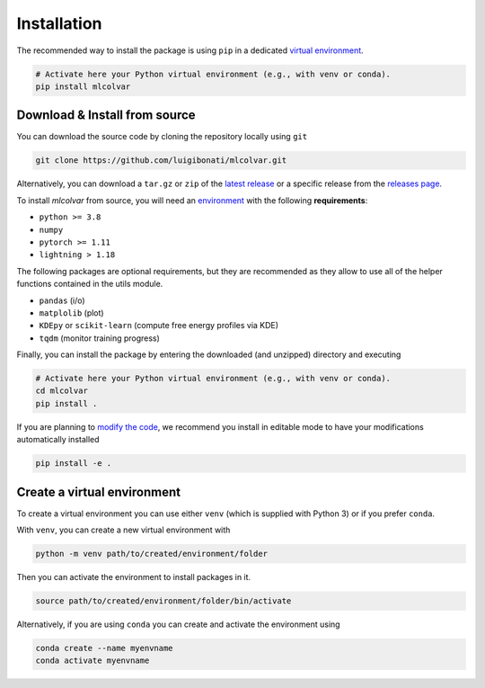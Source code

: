 Installation
============

The recommended way to install the package is using ``pip`` in a dedicated `virtual environment <installation.rst#create-a-virtual-environment>`_.

.. code-block:: bash

    # Activate here your Python virtual environment (e.g., with venv or conda).
    pip install mlcolvar


Download & Install from source
------------------------------

You can download the source code by cloning the repository locally using ``git``

.. code-block:: bash

    git clone https://github.com/luigibonati/mlcolvar.git

Alternatively, you can download a ``tar.gz`` or ``zip`` of the `latest release <https://github.com/luigibonati/mlcolvar/releases/latest>`_
or a specific release from the `releases page <https://github.com/luigibonati/mlcolvar/releases>`_.

To install `mlcolvar` from source, you will need an `environment <installation.rst#create-a-virtual-environment>`_
with the following **requirements**:

* ``python >= 3.8``
* ``numpy``
* ``pytorch >= 1.11``
* ``lightning > 1.18``

The following packages are optional requirements, but they are recommended as they allow to use all of the helper functions
contained in the utils module.

* ``pandas`` (i/o)
* ``matplolib`` (plot)
* ``KDEpy`` or ``scikit-learn`` (compute free energy profiles via KDE)
* ``tqdm`` (monitor training progress)

Finally, you can install the package by entering the downloaded (and unzipped) directory and executing

.. code-block:: bash

    # Activate here your Python virtual environment (e.g., with venv or conda).
    cd mlcolvar
    pip install .

If you are planning to `modify the code <contributing.rst>`_, we recommend you install in editable mode to have your
modifications automatically installed

.. code-block:: bash

    pip install -e .


Create a virtual environment
----------------------------

To create a virtual environment you can use either ``venv`` (which is supplied with Python 3) or if you prefer ``conda``.

With ``venv``, you can create a new virtual environment with

.. code-block:: bash

    python -m venv path/to/created/environment/folder

Then you can activate the environment to install packages in it.

.. code-block:: bash

    source path/to/created/environment/folder/bin/activate

Alternatively, if you are using ``conda`` you can create and activate the environment using

.. code-block:: bash

    conda create --name myenvname
    conda activate myenvname
